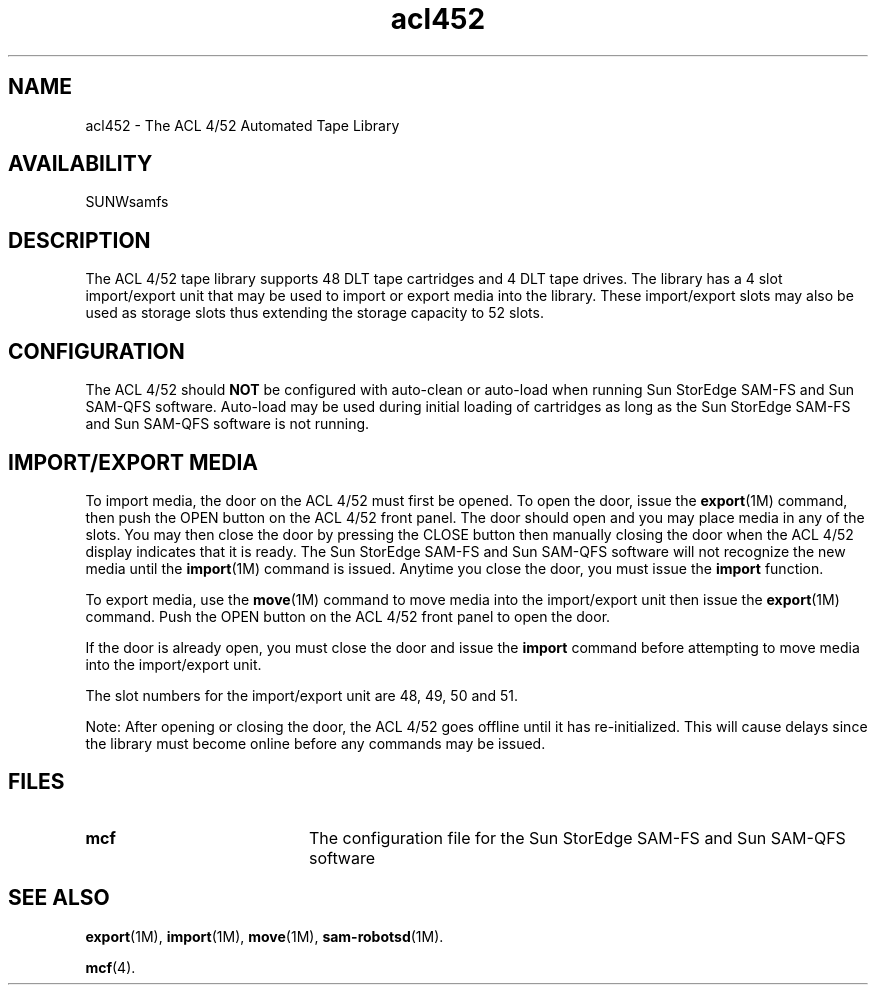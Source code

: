 .\" $Revision: 1.17 $
.ds ]W Sun Microsystems
.\" SAM-QFS_notice_begin
.\"
.\" CDDL HEADER START
.\"
.\" The contents of this file are subject to the terms of the
.\" Common Development and Distribution License (the "License").
.\" You may not use this file except in compliance with the License.
.\"
.\" You can obtain a copy of the license at pkg/OPENSOLARIS.LICENSE
.\" or http://www.opensolaris.org/os/licensing.
.\" See the License for the specific language governing permissions
.\" and limitations under the License.
.\"
.\" When distributing Covered Code, include this CDDL HEADER in each
.\" file and include the License file at pkg/OPENSOLARIS.LICENSE.
.\" If applicable, add the following below this CDDL HEADER, with the
.\" fields enclosed by brackets "[]" replaced with your own identifying
.\" information: Portions Copyright [yyyy] [name of copyright owner]
.\"
.\" CDDL HEADER END
.\"
.\" Copyright 2009 Sun Microsystems, Inc.  All rights reserved.
.\" Use is subject to license terms.
.\"
.\" SAM-QFS_notice_end
.TH acl452 7 "02 Jun 2004"
.SH NAME
acl452 \- The ACL 4/52 Automated Tape Library
.SH AVAILABILITY
.LP
SUNWsamfs
.LP
.SH DESCRIPTION
The ACL 4/52 tape library supports 48 DLT tape
cartridges and 4 DLT tape drives.  The library has a 4 slot import/export
unit that may be used to import or export media into the library.  These
import/export slots may also be used as storage slots thus extending the
storage capacity to 52 slots.
.SH CONFIGURATION
The ACL 4/52 should \fBNOT\fP be configured with auto-clean or auto-load when
running Sun StorEdge \%SAM-FS and Sun \%SAM-QFS software.  Auto-load may be used during
initial loading of cartridges as long as the Sun StorEdge \%SAM-FS and Sun \%SAM-QFS
software is not running.
.SH IMPORT/EXPORT MEDIA
To import media, the door on the ACL 4/52 must first be opened.  To open the
door, issue the
.BR export (1M)
command, then push the OPEN button on the ACL 4/52
front panel.  The door should open and you may place media in any of
the slots.  You may then close the door by pressing the CLOSE button then
manually closing the door when the ACL 4/52 display indicates 
that it is ready.  
The Sun StorEdge \%SAM-FS and Sun \%SAM-QFS software will not recognize the new media
until the
.BR import (1M)
command is issued.
Anytime
you close the door, you must issue the
.B import
function.
.LP
To export media, use the
.BR move (1M)
command to move media into the import/export unit then issue
the
.BR export (1M)
command.
Push the OPEN button on the ACL 4/52 front panel to open the door.
.LP
If the door is already open, you must close the door and issue the 
.B import
command before attempting to move media into the import/export
unit.
.LP
The slot numbers for the import/export unit are 48, 49, 50 and 51. 
.LP
Note: After opening or closing the door, the ACL 4/52 goes offline until
it has re-initialized.
This will cause delays since the library must
become online before any commands may be issued.
.LP
.SH FILES
.PD 0
.TP 20
.B mcf
The configuration file for the Sun StorEdge \%SAM-FS and Sun \%SAM-QFS software
.PD
.SH SEE ALSO
.BR export (1M),
.BR import (1M),
.BR move (1M),
.BR sam-robotsd (1M).
.PP
.BR mcf (4).
